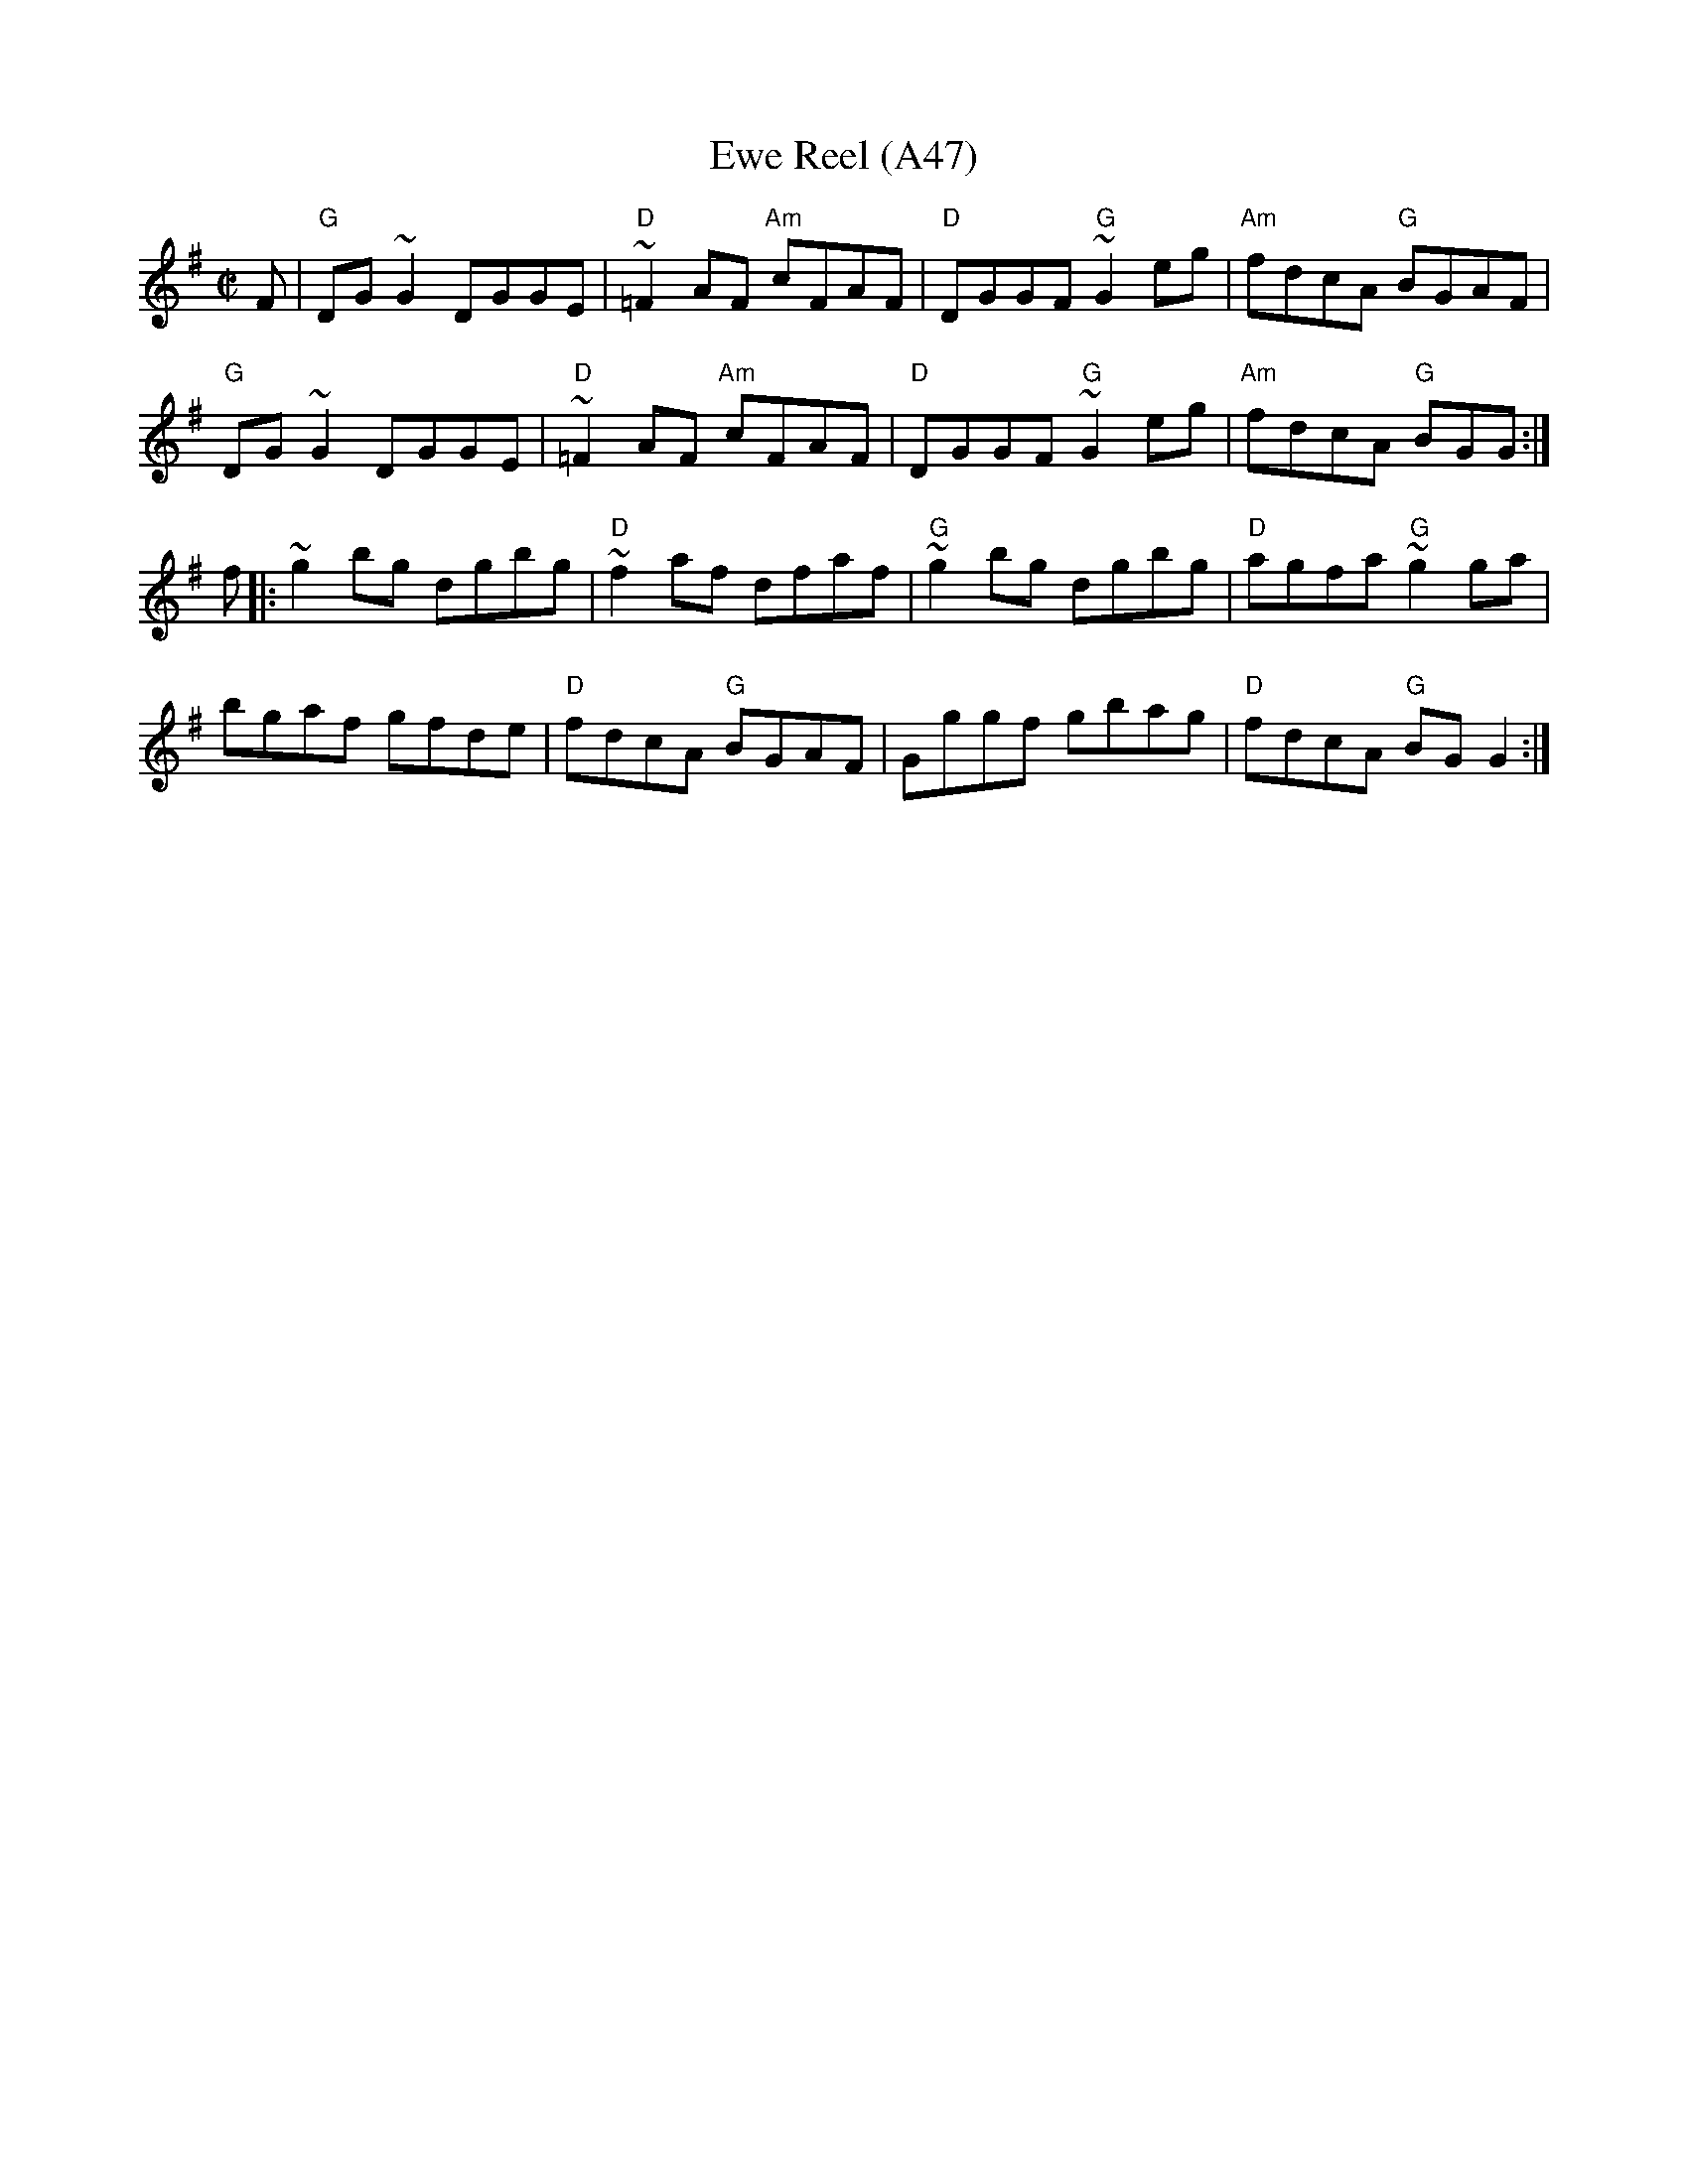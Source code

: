 X: 1101
T:Ewe Reel (A47)
N: page A47
N: heptatonic
S:Trad, arr. Paddy O'Brien
R:reel
E:9
I:speed 350
M:C|
K:G
F|"G"DG~G2 DGGE|"D"~=F2 AF "Am"cFAF|"D"DGGF "G"~G2 eg|"Am"fdcA "G"BGAF|
"G"DG~G2 DGGE|"D"~=F2 AF "Am"cFAF|"D"DGGF "G"~G2eg|"Am"fdcA "G"BGG:|
f|:~g2 bg dgbg|"D"~f2 af dfaf|"G"~g2bg dgbg|"D"agfa "G"~g2 ga|
bgaf gfde|"D"fdcA "G"BGAF|Gggf gbag|"D"fdcA "G"BGG2:|
